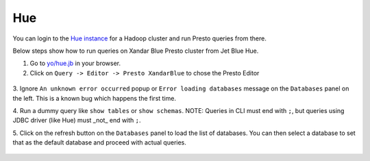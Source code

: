 Hue
###

You can login to the `Hue instance <https://git.ouroath.com/pages/hadoop/docs/hue/reference/index.html>`_
for a Hadoop cluster and run Presto queries from there.

Below steps show how to run queries on Xandar Blue Presto cluster from Jet Blue Hue.

1. Go to `yo/hue.jb <https://yo/hue.jb>`_ in your browser.

2. Click on ``Query -> Editor -> Presto XandarBlue`` to chose the Presto Editor

  .. image:: images/hue_editor_presto.png
     :height: 516px
     :width: 883px
     :scale: 80%
     :alt:
     :align: left

3. Ignore ``An unknown error occurred`` popup or ``Error loading databases`` message on
the ``Databases`` panel on the left. This is a known bug which happens the first time.

4. Run a dummy query like ``show tables`` or ``show schemas``. \
NOTE: Queries in CLI must end with ``;``, but queries using JDBC driver (like Hue) must _not_ end with ``;``.

5. Click on the refresh button on the ``Databases`` panel to load the list of databases.
You can then select a database to set that as the default database and proceed
with actual queries.

  .. image:: images/hue_select_database.png
     :height: 516px
     :width: 883px
     :scale: 80%
     :alt:
     :align: left

